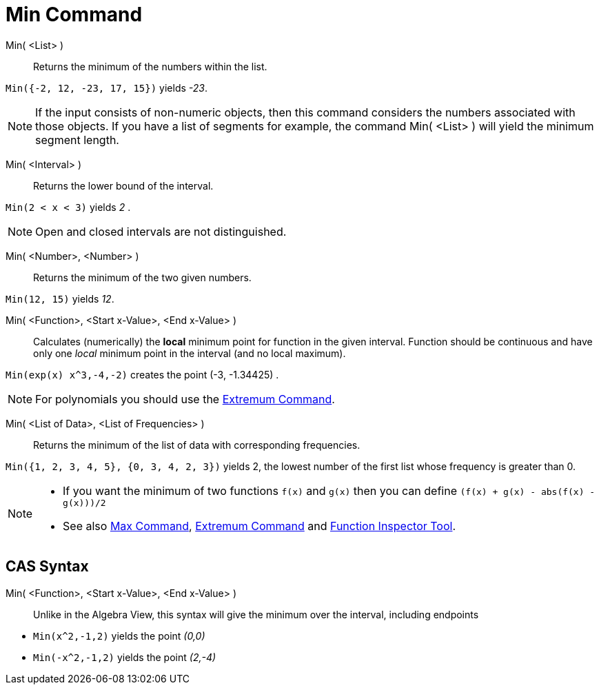 = Min Command
:page-en: commands/Min
ifdef::env-github[:imagesdir: /en/modules/ROOT/assets/images]

Min( <List> )::
  Returns the minimum of the numbers within the list.

[EXAMPLE]
====

`++Min({-2, 12, -23, 17, 15})++` yields _-23_.

====

[NOTE]
====

If the input consists of non-numeric objects, then this command considers the numbers associated with those objects. If
you have a list of segments for example, the command Min( <List> ) will yield the minimum segment length.

====

Min( <Interval> )::

Returns the lower bound of the interval.

[EXAMPLE]
====

`++Min(2 < x < 3)++` yields _2_ .

====
[NOTE]
====

Open and closed intervals are not distinguished.

====


Min( <Number>, <Number> )::

Returns the minimum of the two given numbers.

[EXAMPLE]
====

`++Min(12, 15)++` yields _12_.

====


Min( <Function>, <Start x-Value>, <End x-Value> )::
  Calculates (numerically) the *local* minimum point for function in the given interval. Function should be continuous
  and have only one _local_ minimum point in the interval (and no local maximum).

[EXAMPLE]
====

`++Min(exp(x) x^3,-4,-2)++` creates the point (-3, -1.34425) .

====

[NOTE]
====

For polynomials you should use the xref:/commands/Extremum.adoc[Extremum Command].

====

Min( <List of Data>, <List of Frequencies> )::
  Returns the minimum of the list of data with corresponding frequencies.

[EXAMPLE]
====

`++Min({1, 2, 3, 4, 5}, {0, 3, 4, 2, 3})++` yields 2, the lowest number of the first list whose frequency is greater
than 0.

====

[NOTE]
====

* If you want the minimum of two functions `++f(x)++` and `++g(x)++` then you can define
`++(f(x) + g(x) - abs(f(x) - g(x)))/2++`
* See also xref:/commands/Max.adoc[Max Command], xref:/commands/Extremum.adoc[Extremum Command] and
xref:/tools/Function_Inspector.adoc[Function Inspector Tool].

====

== CAS Syntax

Min( <Function>, <Start x-Value>, <End x-Value> )::
  Unlike in the Algebra View, this syntax will give the minimum over the interval, including endpoints

[EXAMPLE]
====

* `++Min(x^2,-1,2)++` yields the point _(0,0)_
* `++Min(-x^2,-1,2)++` yields the point _(2,-4)_

====
